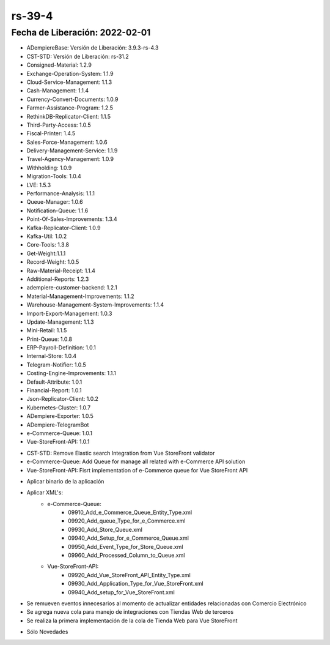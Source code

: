 .. _documento/versión-39-4:

**rs-39-4**
===========

**Fecha de Liberación:** 2022-02-01
-----------------------------------

.. data:: Soporte a Versiones:

- ADempiereBase: Versión de Liberación: 3.9.3-rs-4.3
- CST-STD: Versión de Liberación: rs-31.2
- Consigned-Material: 1.2.9
- Exchange-Operation-System: 1.1.9
- Cloud-Service-Management: 1.1.3
- Cash-Management: 1.1.4
- Currency-Convert-Documents: 1.0.9
- Farmer-Assistance-Program: 1.2.5
- RethinkDB-Replicator-Client: 1.1.5
- Third-Party-Access: 1.0.5
- Fiscal-Printer: 1.4.5
- Sales-Force-Management: 1.0.6
- Delivery-Management-Service: 1.1.9
- Travel-Agency-Management: 1.0.9
- Withholding: 1.0.9
- Migration-Tools: 1.0.4
- LVE: 1.5.3
- Performance-Analysis: 1.1.1
- Queue-Manager: 1.0.6
- Notification-Queue: 1.1.6
- Point-Of-Sales-Improvements: 1.3.4
- Kafka-Replicator-Client: 1.0.9
- Kafka-Util: 1.0.2
- Core-Tools: 1.3.8
- Get-Weight:1.1.1
- Record-Weight: 1.0.5
- Raw-Material-Receipt: 1.1.4
- Additional-Reports: 1.2.3
- adempiere-customer-backend: 1.2.1
- Material-Management-Improvements: 1.1.2
- Warehouse-Management-System-Improvements: 1.1.4
- Import-Export-Management: 1.0.3
- Update-Management: 1.1.3
- Mini-Retail: 1.1.5
- Print-Queue: 1.0.8
- ERP-Payroll-Definition: 1.0.1
- Internal-Store: 1.0.4
- Telegram-Notifier: 1.0.5
- Costing-Engine-Improvements: 1.1.1
- Default-Attribute: 1.0.1
- Financial-Report: 1.0.1
- Json-Replicator-Client: 1.0.2
- Kubernetes-Cluster: 1.0.7
- ADempiere-Exporter: 1.0.5
- ADempiere-TelegramBot
- e-Commerce-Queue: 1.0.1
- Vue-StoreFront-API: 1.0.1

.. data:: Detalle Técnico:

- CST-STD: Remove Elastic search Integration from Vue StoreFront validator
- e-Commerce-Queue: Add Queue for manage all related with e-Commerce API solution
- Vue-StoreFront-API: Fisrt implementation of e-Commerce queue for Vue StoreFront API

.. data:: Requerimientos:

- Aplicar binario de la aplicación
- Aplicar XML's:
    - e-Commerce-Queue:
        - 09910_Add_e_Commerce_Queue_Entity_Type.xml
        - 09920_Add_queue_Type_for_e_Commerce.xml
        - 09930_Add_Store_Queue.xml
        - 09940_Add_Setup_for_e_Commerce_Queue.xml
        - 09950_Add_Event_Type_for_Store_Queue.xml
        - 09960_Add_Processed_Column_to_Queue.xml
    - Vue-StoreFront-API:
        - 09920_Add_Vue_StoreFront_API_Entity_Type.xml
        - 09930_Add_Application_Type_for_Vue_StoreFront.xml
        - 09940_Add_setup_for_Vue_StoreFront.xml
    
.. data:: Novedades

- Se remueven eventos innecesarios al momento de actualizar entidades relacionadas con Comercio Electrónico
- Se agrega nueva cola para manejo de integraciones con Tiendas Web de terceros
- Se realiza la primera implementación de la cola de Tienda Web para Vue StoreFront

.. data:: Correcciones

- Sólo Novedades